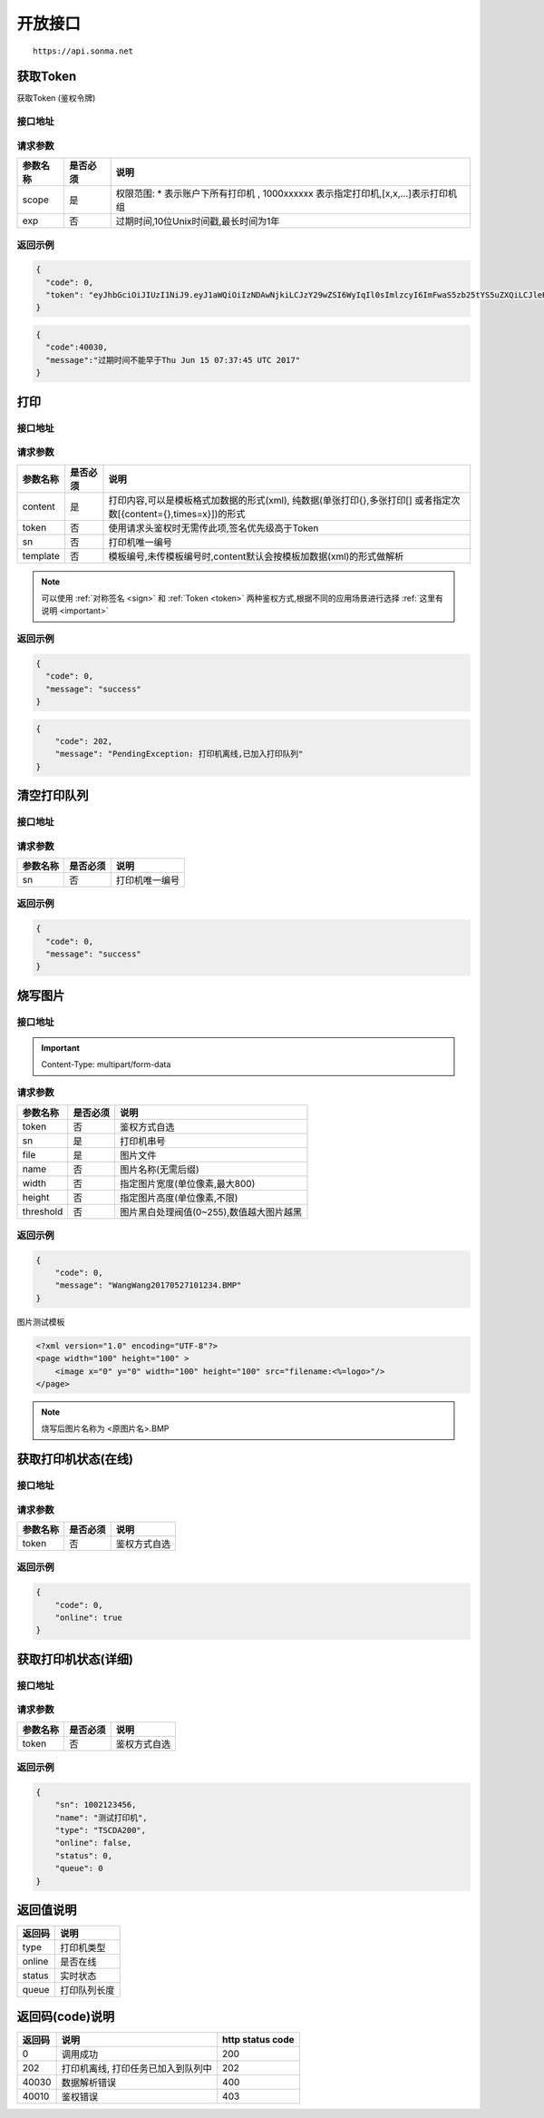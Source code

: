 .. _interface:

开放接口
========

::

    https://api.sonma.net

.. _token:

获取Token
------------

获取Token (鉴权令牌)

接口地址
^^^^^^^^

.. http:get:: /v1/auth/access_token


请求参数
^^^^^^^^

============ =============== ========================================================================
参数名称       是否必须          说明
============ =============== ========================================================================
scope        是               权限范围: * 表示账户下所有打印机 , 1000xxxxxx 表示指定打印机,[x,x,...]表示打印机组
exp          否               过期时间,10位Unix时间戳,最长时间为1年
============ =============== ========================================================================

返回示例
^^^^^^^^

.. code-block:: json

    {
      "code": 0,
      "token": "eyJhbGciOiJIUzI1NiJ9.eyJ1aWQiOiIzNDAwNjkiLCJzY29wZSI6WyIqIl0sImlzcyI6ImFwaS5zb25tYS5uZXQiLCJleHAiOjE0OTc1MTkzNDJ9.PwlIwY9IzqYEM4NTnKofLz9TbmEfHmxbjmrOnOA9ciA"
    }
.. code-block:: json

    {
      "code":40030,
      "message":"过期时间不能早于Thu Jun 15 07:37:45 UTC 2017"
    }

.. _print:

打印
--------

接口地址
^^^^^^^^

.. http:post:: /v1/print

请求参数
^^^^^^^^

============ =============== ====================================================================================================
参数名称       是否必须          说明
============ =============== ====================================================================================================
content      是               打印内容,可以是模板格式加数据的形式(xml),
                              纯数据(单张打印{},多张打印[]
                              或者指定次数[{content={},times=x}])的形式
token        否               使用请求头鉴权时无需传此项,签名优先级高于Token
sn           否               打印机唯一编号
template     否               模板编号,未传模板编号时,content默认会按模板加数据(xml)的形式做解析
============ =============== ====================================================================================================

.. note::

    可以使用 :ref:`对称签名 <sign>` 和 :ref:`Token <token>` 两种鉴权方式,根据不同的应用场景进行选择 :ref:`这里有说明 <important>`


返回示例
^^^^^^^^

.. code-block:: json

    {
      "code": 0,
      "message": "success"
    }

.. code-block:: json

    {
        "code": 202,
        "message": "PendingException: 打印机离线,已加入打印队列"
    }


.. _queue_clear:

清空打印队列
------------

接口地址
^^^^^^^^

.. http:delete:: /printer/{sn}/queue

请求参数
^^^^^^^^

============ =============== ====================================================================================================
参数名称       是否必须          说明
============ =============== ====================================================================================================
sn           否               打印机唯一编号
============ =============== ====================================================================================================



返回示例
^^^^^^^^

.. code-block:: json

    {
      "code": 0,
      "message": "success"
    }


烧写图片
------------

接口地址
^^^^^^^^

.. http:post:: /v1/print/image

.. important::

    Content-Type: multipart/form-data

请求参数
^^^^^^^^

============ =============== ====================================================================
参数名称       是否必须          说明
============ =============== ====================================================================
token        否               鉴权方式自选
sn           是               打印机串号
file         是               图片文件
name         否               图片名称(无需后缀)
width        否               指定图片宽度(单位像素,最大800)
height       否               指定图片高度(单位像素,不限)
threshold    否               图片黑白处理阀值(0~255),数值越大图片越黑
============ =============== ====================================================================







返回示例
^^^^^^^^


.. code-block:: json

    {
        "code": 0,
        "message": "WangWang20170527101234.BMP"
    }


图片测试模板

.. code-block:: xml

    <?xml version="1.0" encoding="UTF-8"?>
    <page width="100" height="100" >
        <image x="0" y="0" width="100" height="100" src="filename:<%=logo>"/>
    </page>

.. note::

    烧写后图片名称为 <原图片名>.BMP



获取打印机状态(在线)
-------------------------

接口地址
^^^^^^^^

.. http:get:: /printer/{sn}/status



请求参数
^^^^^^^^

============ =============== ====================================================================
参数名称       是否必须          说明
============ =============== ====================================================================
token        否               鉴权方式自选
============ =============== ====================================================================

返回示例
^^^^^^^^


.. code-block:: json

    {
        "code": 0,
        "online": true
    }

获取打印机状态(详细)
---------------------

接口地址
^^^^^^^^

.. http:get:: /printer/{sn}


请求参数
^^^^^^^^

============ =============== ====================================================================
参数名称       是否必须          说明
============ =============== ====================================================================
token        否               鉴权方式自选
============ =============== ====================================================================

返回示例
^^^^^^^^


.. code-block:: json

    {
        "sn": 1002123456,
        "name": "测试打印机",
        "type": "TSCDA200",
        "online": false,
        "status": 0,
        "queue": 0
    }

返回值说明
-----------

=========== ================================================
返回码       说明
=========== ================================================
type        打印机类型
online      是否在线
status      实时状态
queue       打印队列长度
=========== ================================================


.. _returncode:

返回码(code)说明
------------------

=========== ================================================ ================
返回码       说明                                              http status code
=========== ================================================ ================
0           调用成功                                           200
202         打印机离线, 打印任务已加入到队列中                      202
40030       数据解析错误                                        400
40010       鉴权错误                                           403
=========== ================================================ ================